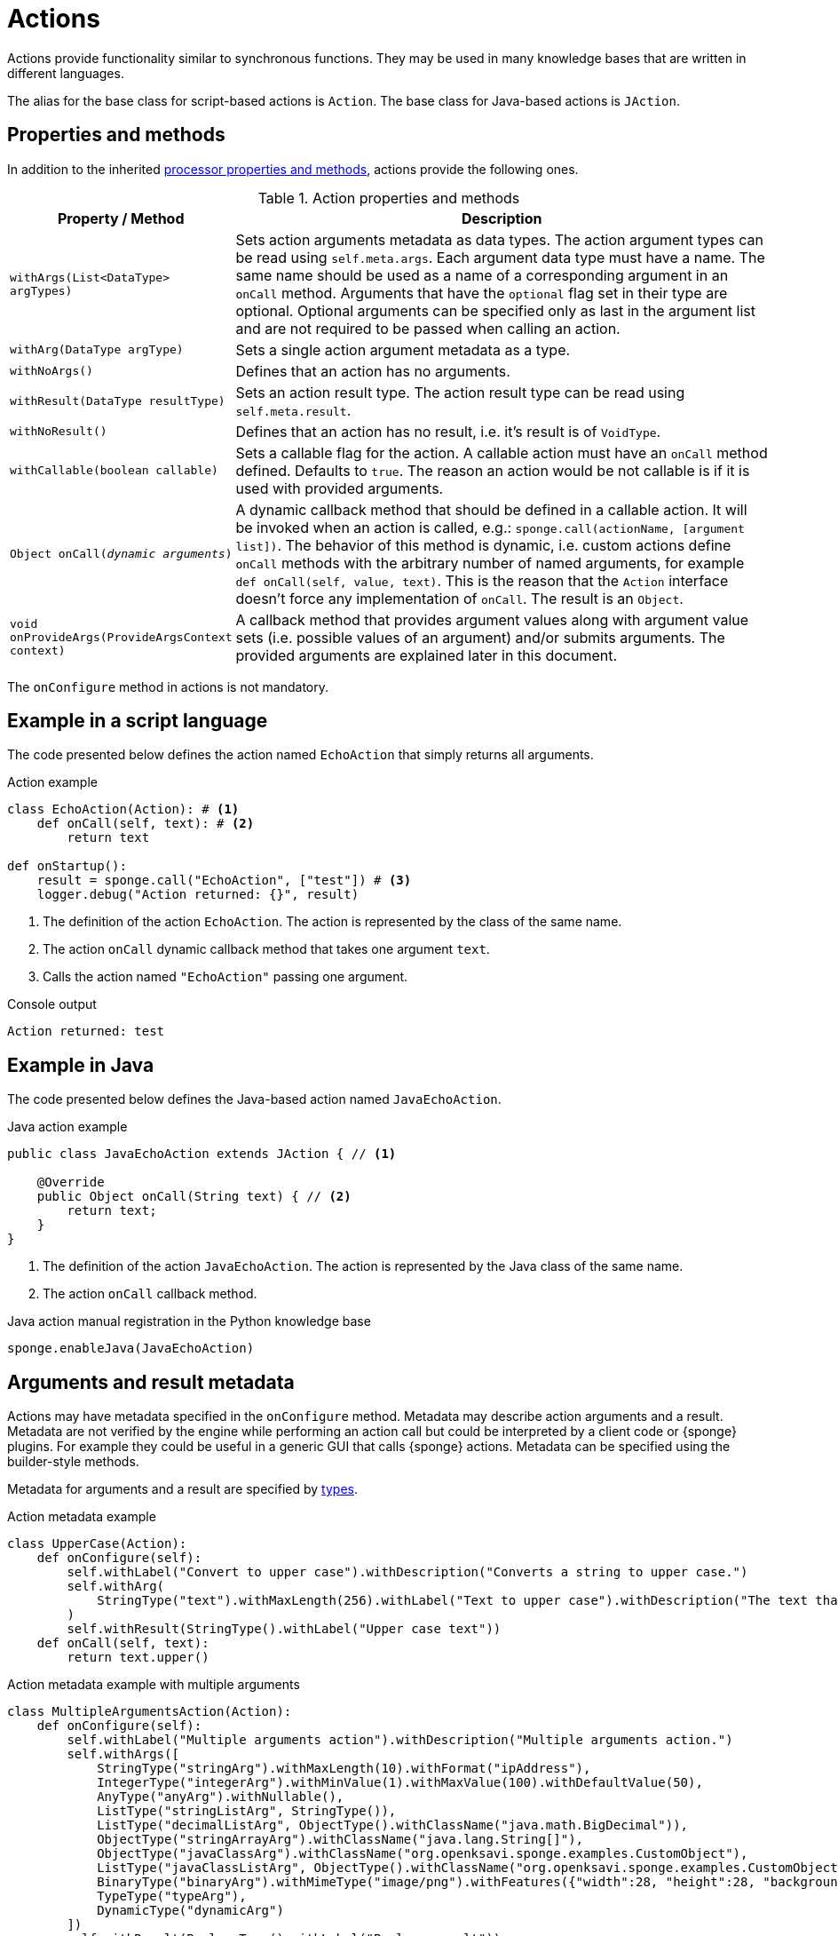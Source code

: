 = Actions
Actions provide functionality similar to synchronous functions. They may be used in many knowledge bases that are written in different languages.

The alias for the base class for script-based actions is `Action`. The base class for Java-based actions is `JAction`.

== Properties and methods
In addition to the inherited <<processor-methods,processor properties and methods>>, actions provide the following ones.

.Action properties and methods
[cols="1,5"]
|===
|Property / Method |Description

|`withArgs(List<DataType> argTypes)`
|Sets action arguments metadata as data types. The action argument types can be read using `self.meta.args`. Each argument data type must have a name. The same name should be used as a name of a corresponding argument in an `onCall` method. Arguments that have the `optional` flag set in their type are optional. Optional arguments can be specified only as last in the argument list and are not required to be passed when calling an action.

|`withArg(DataType argType)`
|Sets a single action argument metadata as a type.

|`withNoArgs()`
|Defines that an action has no arguments.

|`withResult(DataType resultType)`
|Sets an action result type. The action result type can be read using `self.meta.result`.

|`withNoResult()`
|Defines that an action has no result, i.e. it's result is of `VoidType`.

|`withCallable(boolean callable)`
|Sets a callable flag for the action. A callable action must have an `onCall` method defined. Defaults to `true`. The reason an action would be not callable is if it is used with provided arguments.

|`Object onCall(_dynamic arguments_)`
|A dynamic callback method that should be defined in a callable action. It will be invoked when an action is called, e.g.: `sponge.call(actionName, [argument list])`. The behavior of this method is dynamic, i.e. custom actions define `onCall` methods with the arbitrary number of named arguments, for example `def onCall(self, value, text)`. This is the reason that the `Action` interface doesn't force any implementation of `onCall`. The result is an `Object`.

|`void onProvideArgs(ProvideArgsContext context)`
|A callback method that provides argument values along with argument value sets (i.e. possible values of an argument) and/or submits arguments. The provided arguments are explained later in this document.
|===

The `onConfigure` method in actions is not mandatory.

[discrete]
== Example in a script language
The code presented below defines the action named `EchoAction` that simply returns all arguments.

.Action example
[source,python]
----
class EchoAction(Action): # <1>
    def onCall(self, text): # <2>
        return text

def onStartup():
    result = sponge.call("EchoAction", ["test"]) # <3>
    logger.debug("Action returned: {}", result)
----
<1> The definition of the action `EchoAction`. The action is represented by the class of the same name.
<2> The action `onCall` dynamic callback method that takes one argument `text`.
<3> Calls the action named `"EchoAction"` passing one argument.

.Console output
----
Action returned: test
----

[discrete]
== Example in Java
The code presented below defines the Java-based action named `JavaEchoAction`.

.Java action example
[source,java]
----
public class JavaEchoAction extends JAction { // <1>

    @Override
    public Object onCall(String text) { // <2>
        return text;
    }
}
----
<1> The definition of the action `JavaEchoAction`. The action is represented by the Java class of the same name.
<2> The action `onCall` callback method.

.Java action manual registration in the Python knowledge base
[source,python]
----
sponge.enableJava(JavaEchoAction)
----

== Arguments and result metadata
Actions may have metadata specified in the `onConfigure` method. Metadata may describe action arguments and a result. Metadata are not verified by the engine while performing an action call but could be interpreted by a client code or {sponge} plugins. For example they could be useful in a generic GUI that calls {sponge} actions. Metadata can be specified using the builder-style methods.

Metadata for arguments and a result are specified by <<types, types>>.

.Action metadata example
[source,python]
----
class UpperCase(Action):
    def onConfigure(self):
        self.withLabel("Convert to upper case").withDescription("Converts a string to upper case.")
        self.withArg(
            StringType("text").withMaxLength(256).withLabel("Text to upper case").withDescription("The text that will be converted to upper case.")
        )
        self.withResult(StringType().withLabel("Upper case text"))
    def onCall(self, text):
        return text.upper()
----

.Action metadata example with multiple arguments
[source,python]
----
class MultipleArgumentsAction(Action):
    def onConfigure(self):
        self.withLabel("Multiple arguments action").withDescription("Multiple arguments action.")
        self.withArgs([
            StringType("stringArg").withMaxLength(10).withFormat("ipAddress"),
            IntegerType("integerArg").withMinValue(1).withMaxValue(100).withDefaultValue(50),
            AnyType("anyArg").withNullable(),
            ListType("stringListArg", StringType()),
            ListType("decimalListArg", ObjectType().withClassName("java.math.BigDecimal")),
            ObjectType("stringArrayArg").withClassName("java.lang.String[]"),
            ObjectType("javaClassArg").withClassName("org.openksavi.sponge.examples.CustomObject"),
            ListType("javaClassListArg", ObjectType().withClassName("org.openksavi.sponge.examples.CustomObject")),
            BinaryType("binaryArg").withMimeType("image/png").withFeatures({"width":28, "height":28, "background":"black", "color":"white"}),
            TypeType("typeArg"),
            DynamicType("dynamicArg")
        ])
        self.withResult(BooleanType().withLabel("Boolean result"))
    def onCall(self, stringArg, integerArg, anyArg, stringListArg, decimalListArg, stringArrayArg, javaClassArg, javaClassListArg, binaryArg, typeArg, dynamicArg):
        return True
----

.Action metadata using the fluent builder-style methods
[source,python]
----
class UpperEchoAction(Action):
    def onConfigure(self):
        self.withLabel("Echo Action").withDescription("Returns the upper case string").withArg(
            StringType("text").withLabel("Argument 1").withDescription("Argument 1 description")
        ).withResult(StringType().withLabel("Upper case string").withDescription("Result description"))
    def onCall(self, text):
        return self.meta.label + " returns: " + text.upper()
----

[[provided_arguments]]
== Provided arguments
An action argument can be _provided_, i.e. its value and possible value set may be computed and returned to a client code any time before calling an action. A provided argument gives more flexibility than the `defaultValue` in the argument data type. Nested values of action arguments can be provided as well. In that case both a type being provided and a dependency path have to be named and can't contain collections (lists or maps) as intermediate path elements.

An action argument can also be _submitted_ by a client code (i.e. written ad hoc), irrespectively of an action call.

The `onProvideArgs(ProvideArgsContext context)` method is used to provide action argument values.

.`ProvideArgsContext` properties
[cols="1,3"]
|===
|Property |Description

|`Set<String> provide`
|A not null set of argument names (or name paths) that are to be provided (i.e. read). A name path is a dot-separated sequence of names of parent types, e.g. `"book.author.surname"`.

|`Set<String> submit`
|A not null set of argument names (or name paths) that are to be submitted (i.e. written). A name path is a dot-separated sequence of names of parent types, e.g. `"book.author.surname"`.

|`Map<String, Object> current`
|The not null map of argument names (or name paths) and their current values passed from a client code. The map is required to contain values of those arguments that the arguments specified in the `provide` and `submit` depend on and all arguments specified `submit`. A current value means the value used in a client code, for example entered by a user into an UI before calling the action.

|`Map<String, ProvidedValue> provided`
|An initially empty map of argument names (or name paths) and their provided values (value sets) that is to be set up in an `onProvideArgs` callback method implementation.
|===

This feature makes easier creating a generic UI for an action call that reads and presents the actual state of the entities that are to be changed or only viewed by the action and its arguments.

.Example of an action with provided arguments
[source,python]
----
def onInit():
    sponge.setVariable("actuator1", "A")
    sponge.setVariable("actuator2", False)
    sponge.setVariable("actuator3", 1)
    sponge.setVariable("actuator4", 1)
    sponge.setVariable("actuator5", "X")

class SetActuator(Action):
    def onConfigure(self):
        self.withLabel("Set actuator").withDescription("Sets the actuator state.")
        self.withArgs([
            StringType("actuator1").withLabel("Actuator 1 state").withProvided(ProvidedMeta().withValue().withValueSet()),
            BooleanType("actuator2").withLabel("Actuator 2 state").withProvided(ProvidedMeta().withValue()),
            IntegerType("actuator3").withNullable().withLabel("Actuator 3 state").withProvided(ProvidedMeta().withValue().withReadOnly()),
            IntegerType("actuator4").withLabel("Actuator 4 state"),
            StringType("actuator5").withLabel("Actuator 5 state").withProvided(ProvidedMeta().withValue().withValueSet().withDependency("actuator1"))
        ]).withNoResult()
    def onCall(self, actuator1, actuator2, actuator3, actuator4, actuator5):
        sponge.setVariable("actuator1", actuator1)
        sponge.setVariable("actuator2", actuator2)
        # actuator3 is read only in this action.
        sponge.setVariable("actuator4", actuator4)
        sponge.setVariable("actuator5", actuator5)
    def onProvideArgs(self, context):
        if "actuator1" in context.provide:
            context.provided["actuator1"] = ProvidedValue().withValue(sponge.getVariable("actuator1", None)).withAnnotatedValueSet(
                [AnnotatedValue("A").withLabel("Value A"), AnnotatedValue("B").withLabel("Value B"), AnnotatedValue("C").withLabel("Value C")])
        if "actuator2" in context.provide:
            context.provided["actuator2"] = ProvidedValue().withValue(sponge.getVariable("actuator2", None))
        if "actuator3" in context.provide:
            context.provided["actuator3"] = ProvidedValue().withValue(sponge.getVariable("actuator3", None))
        if "actuator5" in context.provide:
            context.provided["actuator5"] = ProvidedValue().withValue(sponge.getVariable("actuator5", None)).withValueSet([
                "X", "Y", "Z", context.current["actuator1"]])

def onStartup():
    sponge.logger.debug("The provided value of actuator1 is: {}", sponge.provideActionArgs("SetActuator", ["actuator1"])["actuator1"].getValue())
----

.Console output
----
The provided value of actuator1 is: A
----

.Example of an action with a submittable argument
[source,python]
----
def onInit():
    sponge.setVariable("actuator1", "A")
    sponge.setVariable("actuator2", False)

class SetActuator(Action):
    def onConfigure(self):
        self.withLabel("Set actuator").withDescription("Sets the actuator state.")
        self.withArgs([
            StringType("actuator1").withLabel("Actuator 1 state").withProvided(ProvidedMeta().withValue().withValueSet().withSubmittable()),
            BooleanType("actuator2").withLabel("Actuator 2 state").withProvided(ProvidedMeta().withValue())
        ]).withNoResult()
    def onCall(self, actuator1, actuator2):
        sponge.setVariable("actuator1", actuator1)
        sponge.setVariable("actuator2", actuator2)
    def onProvideArgs(self, context):
        if "actuator1" in context.submit:
            # Set an actuator value with submit.
            sponge.setVariable("actuator1", context.current["actuator1"])

        if "actuator1" in context.provide:
            context.provided["actuator1"] = ProvidedValue().withValue(sponge.getVariable("actuator1", None)).withValueSet(["A", "B", "C"])
        if "actuator2" in context.provide:
            context.provided["actuator2"] = ProvidedValue().withValue(sponge.getVariable("actuator2", None))

def onStartup():
    sponge.submitActionArgs("SetActuator", ["actuator1"], {"actuator1":"B"})
    sponge.logger.debug("The provided value of actuator1 is: {}", sponge.provideActionArgs("SetActuator", ["actuator1"])["actuator1"].getValue())
----

.Console output
----
The provided value of actuator1 is: B
----

A provided argument can be `readOnly`. In that case its value in the `onCall` method should be ignored. A read only argument type has to be nullable.

A provided argument can _depend_ on other arguments but only those that are specified earlier. In the example argument `actuator5` depends on `actuator1`. Its possible value set contains the value of `actuator1`.

Arguments configured as provided with a value, a value set or a element value set have to be calculated in the `onProvideArgs` callback method and set in the `provided` map. For each provided argument its value and possible value set can be produced as the instance of the `ArgValue` class. The optional `withValue` method sets the provided value. The optional `withAnnotatedValueSet` method sets the value set along with annotations (e.g. labels) where each element is an instance of the `AnnotatedValue` class. The optional `withValueSet` method sets the possible value set with no annotations.

Arguments configured as provided with submit should be handled in the `onProvideArgs` callback method.

== Implementing interfaces
Actions may implement additional Java interfaces. It could be used to provide custom behavior of actions.

.Action implementing a Java interface
[source,python]
----
from org.openksavi.sponge.integration.tests.core import TestActionVisibiliy

class EdvancedAction(Action, TestActionVisibiliy): # <1>
    def onCall(self, text):
        return text.upper()
    def isVisible(self, context):
        return context == "day"
----
<1> The Java interface `TestActionVisibiliy` declares only one method `boolean isVisible(Object context)`.


